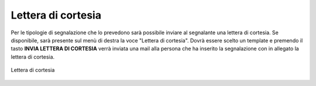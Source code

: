 Lettera di cortesia
===================

Per le tipologie di segnalazione che lo prevedono sarà possibile inviare al segnalante una lettera di cortesia. Se disponibile, sarà presente sul menù di destra la voce "Lettera di cortesia". 
Dovrà essere scelto un template e premendo il tasto **INVIA LETTERA DI CORTESIA** verrà inviata una mail alla persona che ha inserito la segnalazione con in allegato la lettera di cortesia.

.. figure:: /media/letteracortesia.png
   :align: center
   :name: lettera-cortesia
   :alt: Lettera di cortesia

   Lettera di cortesia
